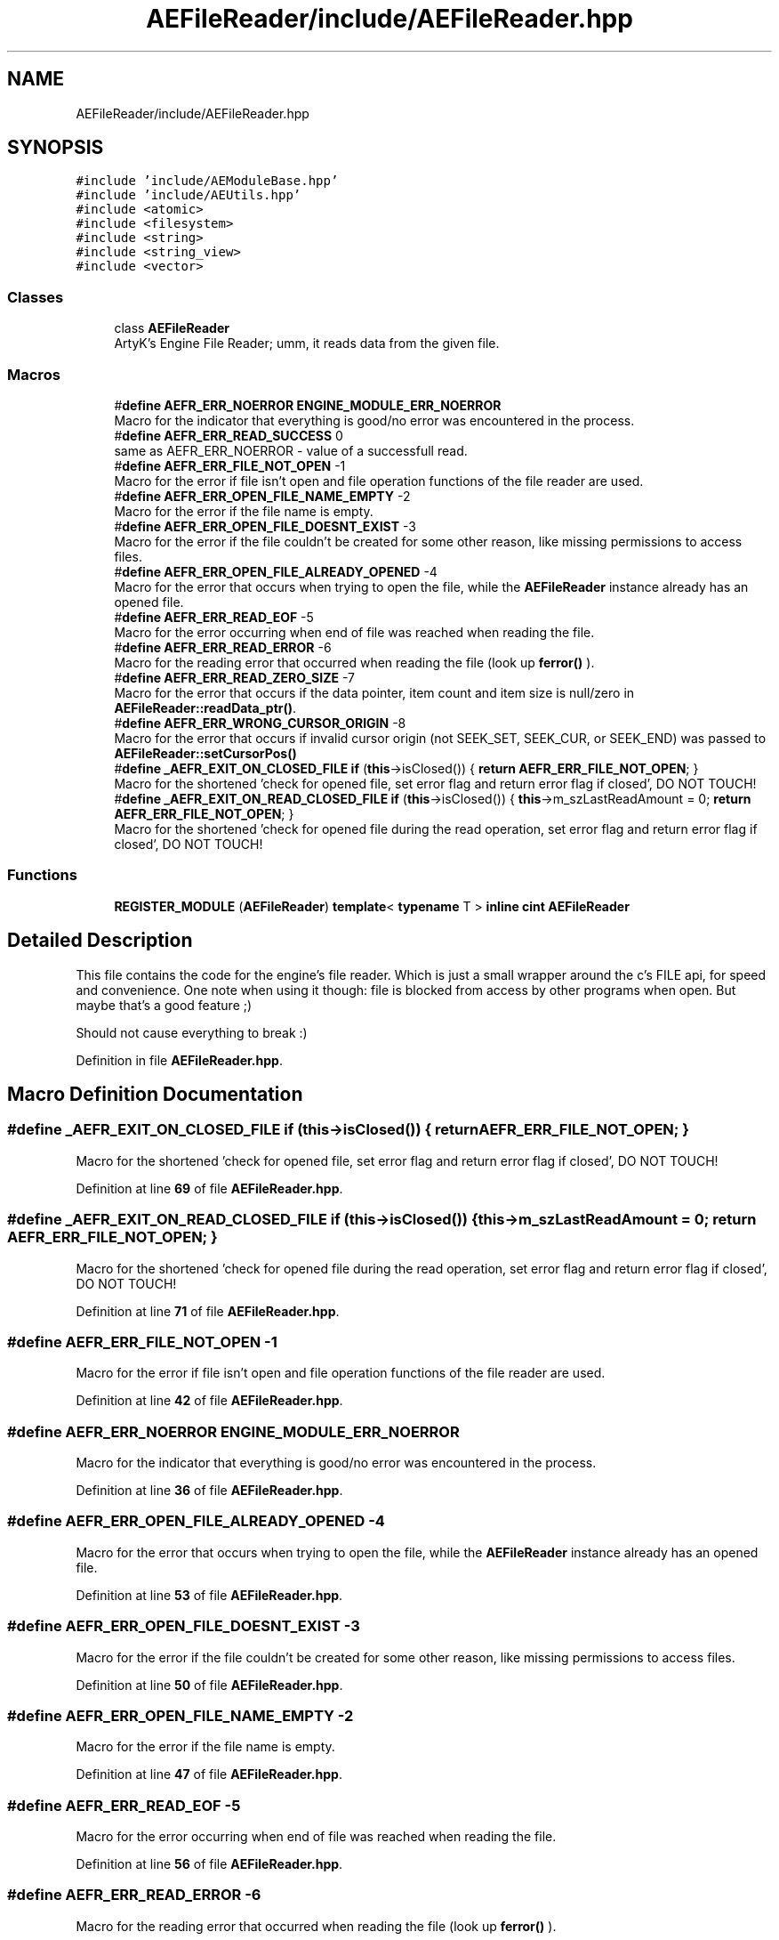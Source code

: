 .TH "AEFileReader/include/AEFileReader.hpp" 3 "Sat Jan 20 2024 16:30:37" "Version v0.0.8.5a" "ArtyK's Console Engine" \" -*- nroff -*-
.ad l
.nh
.SH NAME
AEFileReader/include/AEFileReader.hpp
.SH SYNOPSIS
.br
.PP
\fC#include 'include/AEModuleBase\&.hpp'\fP
.br
\fC#include 'include/AEUtils\&.hpp'\fP
.br
\fC#include <atomic>\fP
.br
\fC#include <filesystem>\fP
.br
\fC#include <string>\fP
.br
\fC#include <string_view>\fP
.br
\fC#include <vector>\fP
.br

.SS "Classes"

.in +1c
.ti -1c
.RI "class \fBAEFileReader\fP"
.br
.RI "ArtyK's Engine File Reader; umm, it reads data from the given file\&. "
.in -1c
.SS "Macros"

.in +1c
.ti -1c
.RI "#\fBdefine\fP \fBAEFR_ERR_NOERROR\fP   \fBENGINE_MODULE_ERR_NOERROR\fP"
.br
.RI "Macro for the indicator that everything is good/no error was encountered in the process\&. "
.ti -1c
.RI "#\fBdefine\fP \fBAEFR_ERR_READ_SUCCESS\fP   0"
.br
.RI "same as AEFR_ERR_NOERROR - value of a successfull read\&. "
.ti -1c
.RI "#\fBdefine\fP \fBAEFR_ERR_FILE_NOT_OPEN\fP   \-1"
.br
.RI "Macro for the error if file isn't open and file operation functions of the file reader are used\&. "
.ti -1c
.RI "#\fBdefine\fP \fBAEFR_ERR_OPEN_FILE_NAME_EMPTY\fP   \-2"
.br
.RI "Macro for the error if the file name is empty\&. "
.ti -1c
.RI "#\fBdefine\fP \fBAEFR_ERR_OPEN_FILE_DOESNT_EXIST\fP   \-3"
.br
.RI "Macro for the error if the file couldn't be created for some other reason, like missing permissions to access files\&. "
.ti -1c
.RI "#\fBdefine\fP \fBAEFR_ERR_OPEN_FILE_ALREADY_OPENED\fP   \-4"
.br
.RI "Macro for the error that occurs when trying to open the file, while the \fBAEFileReader\fP instance already has an opened file\&. "
.ti -1c
.RI "#\fBdefine\fP \fBAEFR_ERR_READ_EOF\fP   \-5"
.br
.RI "Macro for the error occurring when end of file was reached when reading the file\&. "
.ti -1c
.RI "#\fBdefine\fP \fBAEFR_ERR_READ_ERROR\fP   \-6"
.br
.RI "Macro for the reading error that occurred when reading the file (look up \fBferror()\fP )\&. "
.ti -1c
.RI "#\fBdefine\fP \fBAEFR_ERR_READ_ZERO_SIZE\fP   \-7"
.br
.RI "Macro for the error that occurs if the data pointer, item count and item size is null/zero in \fBAEFileReader::readData_ptr()\fP\&. "
.ti -1c
.RI "#\fBdefine\fP \fBAEFR_ERR_WRONG_CURSOR_ORIGIN\fP   \-8"
.br
.RI "Macro for the error that occurs if invalid cursor origin (not SEEK_SET, SEEK_CUR, or SEEK_END) was passed to \fBAEFileReader::setCursorPos()\fP "
.ti -1c
.RI "#\fBdefine\fP \fB_AEFR_EXIT_ON_CLOSED_FILE\fP   \fBif\fP (\fBthis\fP\->isClosed()) { \fBreturn\fP \fBAEFR_ERR_FILE_NOT_OPEN\fP; }"
.br
.RI "Macro for the shortened 'check for opened file, set error flag and return error flag if closed', DO NOT TOUCH! "
.ti -1c
.RI "#\fBdefine\fP \fB_AEFR_EXIT_ON_READ_CLOSED_FILE\fP   \fBif\fP (\fBthis\fP\->isClosed()) { \fBthis\fP\->m_szLastReadAmount = 0; \fBreturn\fP \fBAEFR_ERR_FILE_NOT_OPEN\fP; }"
.br
.RI "Macro for the shortened 'check for opened file during the read operation, set error flag and return error flag if closed', DO NOT TOUCH! "
.in -1c
.SS "Functions"

.in +1c
.ti -1c
.RI "\fBREGISTER_MODULE\fP (\fBAEFileReader\fP) \fBtemplate\fP< \fBtypename\fP T > \fBinline\fP \fBcint\fP \fBAEFileReader\fP"
.br
.in -1c
.SH "Detailed Description"
.PP 
This file contains the code for the engine's file reader\&. Which is just a small wrapper around the c's FILE api, for speed and convenience\&. One note when using it though: file is blocked from access by other programs when open\&. But maybe that's a good feature ;)
.PP
Should not cause everything to break :) 
.PP
Definition in file \fBAEFileReader\&.hpp\fP\&.
.SH "Macro Definition Documentation"
.PP 
.SS "#\fBdefine\fP _AEFR_EXIT_ON_CLOSED_FILE   \fBif\fP (\fBthis\fP\->isClosed()) { \fBreturn\fP \fBAEFR_ERR_FILE_NOT_OPEN\fP; }"

.PP
Macro for the shortened 'check for opened file, set error flag and return error flag if closed', DO NOT TOUCH! 
.PP
Definition at line \fB69\fP of file \fBAEFileReader\&.hpp\fP\&.
.SS "#\fBdefine\fP _AEFR_EXIT_ON_READ_CLOSED_FILE   \fBif\fP (\fBthis\fP\->isClosed()) { \fBthis\fP\->m_szLastReadAmount = 0; \fBreturn\fP \fBAEFR_ERR_FILE_NOT_OPEN\fP; }"

.PP
Macro for the shortened 'check for opened file during the read operation, set error flag and return error flag if closed', DO NOT TOUCH! 
.PP
Definition at line \fB71\fP of file \fBAEFileReader\&.hpp\fP\&.
.SS "#\fBdefine\fP AEFR_ERR_FILE_NOT_OPEN   \-1"

.PP
Macro for the error if file isn't open and file operation functions of the file reader are used\&. 
.PP
Definition at line \fB42\fP of file \fBAEFileReader\&.hpp\fP\&.
.SS "#\fBdefine\fP AEFR_ERR_NOERROR   \fBENGINE_MODULE_ERR_NOERROR\fP"

.PP
Macro for the indicator that everything is good/no error was encountered in the process\&. 
.PP
Definition at line \fB36\fP of file \fBAEFileReader\&.hpp\fP\&.
.SS "#\fBdefine\fP AEFR_ERR_OPEN_FILE_ALREADY_OPENED   \-4"

.PP
Macro for the error that occurs when trying to open the file, while the \fBAEFileReader\fP instance already has an opened file\&. 
.PP
Definition at line \fB53\fP of file \fBAEFileReader\&.hpp\fP\&.
.SS "#\fBdefine\fP AEFR_ERR_OPEN_FILE_DOESNT_EXIST   \-3"

.PP
Macro for the error if the file couldn't be created for some other reason, like missing permissions to access files\&. 
.PP
Definition at line \fB50\fP of file \fBAEFileReader\&.hpp\fP\&.
.SS "#\fBdefine\fP AEFR_ERR_OPEN_FILE_NAME_EMPTY   \-2"

.PP
Macro for the error if the file name is empty\&. 
.PP
Definition at line \fB47\fP of file \fBAEFileReader\&.hpp\fP\&.
.SS "#\fBdefine\fP AEFR_ERR_READ_EOF   \-5"

.PP
Macro for the error occurring when end of file was reached when reading the file\&. 
.PP
Definition at line \fB56\fP of file \fBAEFileReader\&.hpp\fP\&.
.SS "#\fBdefine\fP AEFR_ERR_READ_ERROR   \-6"

.PP
Macro for the reading error that occurred when reading the file (look up \fBferror()\fP )\&. 
.PP
Definition at line \fB59\fP of file \fBAEFileReader\&.hpp\fP\&.
.SS "#\fBdefine\fP AEFR_ERR_READ_SUCCESS   0"

.PP
same as AEFR_ERR_NOERROR - value of a successfull read\&. 
.PP
Definition at line \fB39\fP of file \fBAEFileReader\&.hpp\fP\&.
.SS "#\fBdefine\fP AEFR_ERR_READ_ZERO_SIZE   \-7"

.PP
Macro for the error that occurs if the data pointer, item count and item size is null/zero in \fBAEFileReader::readData_ptr()\fP\&. 
.PP
Definition at line \fB62\fP of file \fBAEFileReader\&.hpp\fP\&.
.SS "#\fBdefine\fP AEFR_ERR_WRONG_CURSOR_ORIGIN   \-8"

.PP
Macro for the error that occurs if invalid cursor origin (not SEEK_SET, SEEK_CUR, or SEEK_END) was passed to \fBAEFileReader::setCursorPos()\fP 
.PP
Definition at line \fB65\fP of file \fBAEFileReader\&.hpp\fP\&.
.SH "Function Documentation"
.PP 
.SS "REGISTER_MODULE (\fBAEFileReader\fP)"

.PP
Definition at line \fB636\fP of file \fBAEFileReader\&.hpp\fP\&.
.SH "Author"
.PP 
Generated automatically by Doxygen for ArtyK's Console Engine from the source code\&.

